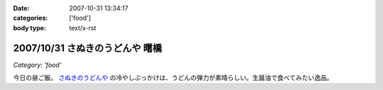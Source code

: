 :date: 2007-10-31 13:34:17
:categories: ['food']
:body type: text/x-rst

================================
2007/10/31 さぬきのうどんや 曙橋
================================

*Category: 'food'*

今日の昼ご飯。 `さぬきのうどんや`_ の冷やしぶっかけは、うどんの弾力が素晴らしい。生醤油で食べてみたい逸品。

.. iframe:: http://www.quikmaps.com/ext/46055?w=371&mh=303&t=1&ln=1&sn=0&zb=0&zs=1&d=1&it=1&icd=0&lat=35.692715800365356&lng=139.72186267375946&zl=19&mt=0
  :width: 373
  :height: 392


.. _`さぬきのうどんや`: http://ww2.et.tiki.ne.jp/~hatabou/s_sanuudo.html


.. :extend type: text/html
.. :extend:

